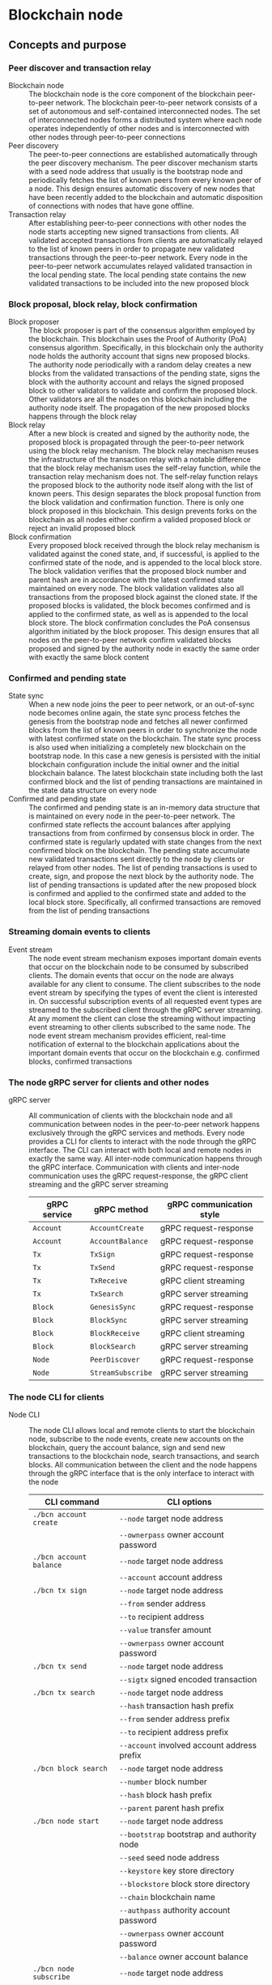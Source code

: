 * Blockchain node

** Concepts and purpose

*** Peer discover and transaction relay

- Blockchain node :: The blockchain node is the core component of the blockchain
  peer-to-peer network. The blockchain peer-to-peer network consists of a set of
  autonomous and self-contained interconnected nodes. The set of interconnected
  nodes forms a distributed system where each node operates independently of
  other nodes and is interconnected with other nodes through peer-to-peer
  connections
- Peer discovery :: The peer-to-peer connections are established automatically
  through the peer discovery mechanism. The peer discover mechanism starts with
  a seed node address that usually is the bootstrap node and periodically
  fetches the list of known peers from every known peer of a node. This design
  ensures automatic discovery of new nodes that have been recently added to the
  blockchain and automatic disposition of connections with nodes that have gone
  offline.
- Transaction relay :: After establishing peer-to-peer connections with other
  nodes the node starts accepting new signed transactions from clients. All
  validated accepted transactions from clients are automatically relayed to the
  list of known peers in order to propagate new validated transactions through
  the peer-to-peer network. Every node in the peer-to-peer network accumulates
  relayed validated transaction in the local pending state. The local pending
  state contains the new validated transactions to be included into the new
  proposed block

*** Block proposal, block relay, block confirmation

- Block proposer :: The block proposer is part of the consensus algorithm
  employed by the blockchain. This blockchain uses the Proof of Authority (PoA)
  consensus algorithm. Specifically, in this blockchain only the authority node
  holds the authority account that signs new proposed blocks. The authority node
  periodically with a random delay creates a new blocks from the validated
  transactions of the pending state, signs the block with the authority account
  and relays the signed proposed block to other validators to validate and
  confirm the proposed block. Other validators are all the nodes on this
  blockchain including the authority node itself. The propagation of the new
  proposed blocks happens through the block relay
- Block relay :: After a new block is created and signed by the authority node,
  the proposed block is propagated through the peer-to-peer network using the
  block relay mechanism. The block relay mechanism reuses the infrastructure of
  the transaction relay with a notable difference that the block relay mechanism
  uses the self-relay function, while the transaction relay mechanism does not.
  The self-relay function relays the proposed block to the authority node itself
  along with the list of known peers. This design separates the block proposal
  function from the block validation and confirmation function. There is only
  one block proposed in this blockchain. This design prevents forks on the
  blockchain as all nodes either confirm a valided proposed block or reject an
  invalid proposed block
- Block confirmation :: Every proposed block received through the block relay
  mechanism is validated against the coned state, and, if successful, is applied
  to the confirmed state of the node, and is appended to the local block store.
  The block validation verifies that the proposed block number and parent hash
  are in accordance with the latest confirmed state maintained on every node.
  The block validation validates also all transactions from the proposed block
  against the cloned state. If the proposed blocks is validated, the block
  becomes confirmed and is applied to the confirmed state, as well as is
  appended to the local block store. The block confirmation concludes the PoA
  consensus algorithm initiated by the block proposer. This design ensures that
  all nodes on the peer-to-peer network confirm validated blocks proposed and
  signed by the authority node in exactly the same order with exactly the same
  block content

*** Confirmed and pending state

- State sync :: When a new node joins the peer to peer network, or an
  out-of-sync node becomes online again, the state sync process fetches the
  genesis from the bootstrap node and fetches all newer confirmed blocks from
  the list of known peers in order to synchronize the node with latest confirmed
  state on the blockchain. The state sync process is also used when initializing
  a completely new blockchain on the bootstrap node. In this case a new genesis
  is persisted with the initial blockchain configuration include the initial
  owner and the initial blockchain balance. The latest blockchain state
  including both the last confirmed block and the list of pending transactions
  are maintained in the state data structure on every node
- Confirmed and pending state :: The confirmed and pending state is an in-memory
  data structure that is maintained on every node in the peer-to-peer network.
  The confirmed state reflects the account balances after applying transactions
  from from confirmed by consensus block in order. The confirmed state is
  regularly updated with state changes from the next confirmed block on the
  blockchain. The pending state accumulate new validated transactions sent
  directly to the node by clients or relayed from other nodes. The list of
  pending transactions is used to create, sign, and propose the next block by
  the authority node. The list of pending transactions is updated after the new
  proposed block is confirmed and applied to the confirmed state and added to
  the local block store. Specifically, all confirmed transactions are removed
  from the list of pending transactions

*** Streaming domain events to clients

- Event stream :: The node event stream mechanism exposes important domain
  events that occur on the blockchain node to be consumed by subscribed clients.
  The domain events that occur on the node are always available for any client
  to consume. The client subscribes to the node event stream by specifying the
  types of event the client is interested in. On successful subscription events
  of all requested event types are streamed to the subscribed client through the
  gRPC server streaming. At any moment the client can close the streaming
  without impacting event streaming to other clients subscribed to the same
  node. The node event stream mechanism provides efficient, real-time
  notification of external to the blockchain applications about the important
  domain events that occur on the blockchain e.g. confirmed blocks, confirmed
  transactions

*** The node gRPC server for clients and other nodes

- gRPC server :: All communication of clients with the blockchain node and all
  communication between nodes in the peer-to-peer network happens exclusively
  through the gRPC services and methods. Every node provides a CLI for clients
  to interact with the node through the gRPC interface. The CLI can interact
  with both local and remote nodes in exactly the same way. All inter-node
  communication happens through the gRPC interface. Communication with clients
  and inter-node communication uses the gRPC request-response, the gRPC client
  streaming and the gRPC server streaming
  | gRPC service | gRPC method       | gRPC communication style |
  |--------------+-------------------+--------------------------|
  | =Account=    | =AccountCreate=   | gRPC request-response    |
  | =Account=    | =AccountBalance=  | gRPC request-response    |
  | =Tx=         | =TxSign=          | gRPC request-response    |
  | =Tx=         | =TxSend=          | gRPC request-response    |
  | =Tx=         | =TxReceive=       | gRPC client streaming    |
  | =Tx=         | =TxSearch=        | gRPC server streaming    |
  | =Block=      | =GenesisSync=     | gRPC request-response    |
  | =Block=      | =BlockSync=       | gRPC server streaming    |
  | =Block=      | =BlockReceive=    | gRPC client streaming    |
  | =Block=      | =BlockSearch=     | gRPC server streaming    |
  | =Node=       | =PeerDiscover=    | gRPC request-response    |
  | =Node=       | =StreamSubscribe= | gRPC server streaming    |

*** The node CLI for clients

- Node CLI :: The node CLI allows local and remote clients to start the
  blockchain node, subscribe to the node events, create new accounts on the
  blockchain, query the account balance, sign and send new transactions to the
  blockchain node, search transactions, and search blocks. All communication
  between the client and the node happens through the gRPC interface that is the
  only interface to interact with the node
  | CLI command             | CLI options                                    |
  |-------------------------+------------------------------------------------|
  | ~./bcn account create~  | =--node= target node address                   |
  |                         | =--ownerpass= owner account password           |
  | ~./bcn account balance~ | =--node= target node address                   |
  |                         | =--account= account address                    |
  | ~./bcn tx sign~         | =--node= target node address                   |
  |                         | =--from= sender address                        |
  |                         | =--to= recipient address                       |
  |                         | =--value= transfer amount                      |
  |                         | =--ownerpass= owner account password           |
  | ~./bcn tx send~         | =--node= target node address                   |
  |                         | =--sigtx= signed encoded transaction           |
  | ~./bcn tx search~       | =--node= target node address                   |
  |                         | =--hash= transaction hash prefix               |
  |                         | =--from= sender address prefix                 |
  |                         | =--to= recipient address prefix                |
  |                         | =--account= involved account address prefix    |
  | ~./bcn block search~    | =--node= target node address                   |
  |                         | =--number= block number                        |
  |                         | =--hash= block hash prefix                     |
  |                         | =--parent= parent hash prefix                  |
  | ~./bcn node start~      | =--node= target node address                   |
  |                         | =--bootstrap= bootstrap and authority node     |
  |                         | =--seed= seed node address                     |
  |                         | =--keystore= key store directory               |
  |                         | =--blockstore= block store directory           |
  |                         | =--chain= blockchain name                      |
  |                         | =--authpass= authority account password        |
  |                         | =--ownerpass= owner account password           |
  |                         | =--balance= owner account balance              |
  | ~./bcn node subscribe~  | =--node= target node address                   |
  |                         | =--events= list of event types e.g. blk,tx,all |

*** The node graceful shutdown mechanism

- Node graceful shutdown :: The node graceful shutdown mechanism provides a
  reliable mechanism to notify graceful shutdown to all concurrent processes on
  the blockchain node and wait for the graceful termination of concurrent node
  processes before shutting down the node process. The node graceful shutdown
  happens after the node process receives the =SIGINT=, the =SIGTERM=, or the
  =SIGKILL= signal from the other process on the OS. The node graceful shutdown
  mechanism contributes to clean shutdown of the blockchain node. The clean
  shutdown of the node implies that after receiving the shutdown signal the node
  stops accepting new connections on the gRPC interface, the node stops
  accepting new requests on existing active gRPC connections, the node finishes
  processing all requests that have been in progress when the shutdown signal
  was received, the node correctly updates the confirmed and pending state, the
  node finishes all pending operations on the local block store and closes the
  local block store, the node stops communication with all connected peers and
  closes all open connections with active peers. The node graceful shutdown
  mechanism consists of the node shared context hierarchy that spreads all
  concurrent node processes that have to be notified about the graceful
  shutdown. When the node graceful shutdown signal is received, the node shared
  context hierarchy is canceled. This notifies all concurrent node components
  that the node graceful shutdown has started. The node graceful shutdown
  mechanism consists of the shared wait group that spreads all concurrent node
  processes that have to be notified about the graceful shutdown. When every
  concurrent node process finishes the graceful shutdown, the process notifies
  the node's main goroutine about the successful shutdown. The node's main
  goroutine waits for all node concurrent processes to shutdown gracefully

** Design and implementation

** Testing and usage
